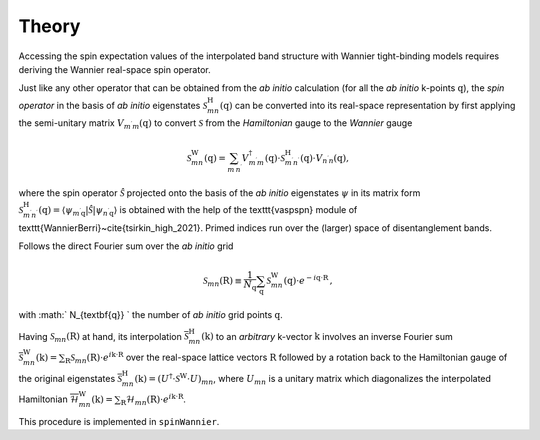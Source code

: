 Theory
=============

Accessing the spin expectation values of the interpolated band structure with Wannier tight-binding models requires deriving the Wannier real-space spin operator.   

Just like any other operator that can be obtained from the *ab initio* calculation (for all the *ab initio* k-points :math:`\textbf{q}`), the *spin operator* in the basis of *ab initio* eigenstates :math:`\mathcal{S}_{mn}^\mathrm{H}(\textbf{q})` can be converted into its real-space representation by first applying the semi-unitary matrix :math:`V_{m^{\prime} m}(\textbf{q})` to convert :math:`\mathcal{S}` from the *Hamiltonian* gauge to the *Wannier* gauge

.. math::
    \begin{equation}
        \mathcal{S}_{m n}^{\mathrm{W}}(\textbf{q})=\sum_{m^{\prime} n^{\prime}} V_{m^{\prime} m}^\dagger(\textbf{q}) \cdot \mathcal{S}_{m^{\prime} n^{\prime}}^\mathrm{H}(\textbf{q}) \cdot V_{n^{\prime} n}(\textbf{q}),
    \end{equation}

where the spin operator :math:`\hat{\mathcal{S}}` projected onto the basis of the *ab initio* eigenstates :math:`\psi` in its matrix form :math:`\mathcal{S}_{m^{\prime} n^{\prime}}^\mathrm{H}(\textbf{q}) = \left\langle\psi_{m^{\prime} \textbf{q}}|\hat{\mathcal{S}}| \psi_{n^{\prime} \textbf{q}}\right\rangle` is obtained with the help of the \texttt{vaspspn} module of \texttt{WannierBerri}~\cite{tsirkin_high_2021}. Primed indices run over the (larger) space of disentanglement bands.

Follows the direct Fourier sum over the *ab initio* grid

.. math::
    \begin{equation}
        \mathcal{S}_{m n}(\textbf{R}) \equiv \frac{1}{N_{\textbf{q}}} \sum_{\textbf{q}}  \mathcal{S}_{m n}^{\mathrm{W}}(\textbf{q}) \cdot e^{-i \textbf{q} \cdot \textbf{R}} \,,
    \end{equation}

with :math:` N_{\textbf{q}} ` the number of *ab initio* grid points :math:`\textbf{q}`.


Having :math:`\mathcal{S}_{m n}(\textbf{R})` at hand, its interpolation :math:`\overline{\mathcal{S}}_{mn}^\mathrm{H} (\textbf{k})` to an *arbitrary* k-vector :math:`\textbf{k}` involves an inverse Fourier sum :math:`\overline{\mathcal{S}}_{mn}^\mathrm{W} (\textbf{k}) = \sum_\textbf{R} \mathcal{S}_{mn} (\textbf{R}) \cdot  e^{i \textbf{k} \cdot \textbf{R}}` over the real-space lattice vectors :math:`\textbf{R}` followed by a rotation back to the Hamiltonian gauge of the original eigenstates :math:`\overline{\mathcal{S}}_{mn}^\mathrm{H} (\textbf{k}) = (U^\dagger \cdot \mathcal{S}^\mathrm{W} \cdot U)_{mn}`, where :math:`U_{mn}` is a unitary matrix which diagonalizes the interpolated Hamiltonian :math:`\overline{\mathcal{H}}_{mn}^\mathrm{W} (\textbf{k}) = \sum_\textbf{R} \mathcal{H}_{mn} (\textbf{R}) \cdot  e^{i \textbf{k} \cdot \textbf{R}}`.

This procedure is implemented in ``spinWannier``.